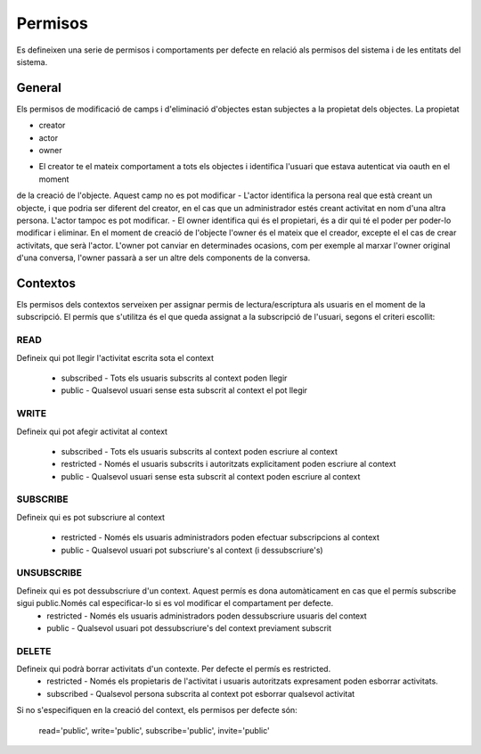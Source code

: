 Permisos
========

Es defineixen una serie de permisos i comportaments per defecte en relació als
permisos del sistema i de les entitats del sistema.

General
-------

Els permisos de modificació de camps i d'eliminació d'objectes estan subjectes a la propietat dels objectes.
La propietat

* creator
* actor
* owner

- El creator te el mateix comportament a tots els objectes i identifica l'usuari que estava autenticat via oauth en el moment
de la creació de l'objecte. Aquest camp no es pot modificar
- L'actor identifica la persona real que està creant un objecte, i que podria ser diferent del creator, en el cas que un administrador
estés creant activitat en nom d'una altra persona. L'actor tampoc es pot modificar.
- El owner identifica qui és el propietari, és a dir qui té el poder per poder-lo modificar i eliminar. En el moment de creació de l'objecte l'owner és el mateix que el creador, excepte el el cas de crear activitats, que serà l'actor. L'owner pot canviar en determinades ocasions, com per exemple al marxar l'owner original d'una conversa, l'owner passarà a ser un altre dels components de la conversa.

Contextos
---------

Els permisos dels contextos serveixen per assignar permis de
lectura/escriptura als usuaris en el moment de la subscripció. El permís que
s'utilitza és el que queda assignat a la subscripció de l'usuari, segons el
criteri escollit:

READ
~~~~
Defineix qui pot llegir l'activitat escrita sota el context

    - subscribed - Tots els usuaris subscrits al context poden llegir
    - public -  Qualsevol usuari sense esta subscrit al context el pot llegir

WRITE
~~~~~
Defineix qui pot afegir activitat al context

    - subscribed - Tots els usuaris subscrits al context poden escriure al context
    - restricted - Només el usuaris subscrits i autoritzats explicitament
      poden escriure al context
    - public -  Qualsevol usuari sense esta subscrit al context poden escriure
      al context

SUBSCRIBE
~~~~~~~~~
Defineix qui es pot subscriure al context

    - restricted - Només els usuaris administradors poden efectuar subscripcions al context
    - public - Qualsevol usuari pot subscriure's al context (i dessubscriure's)

UNSUBSCRIBE
~~~~~~~~~~~
Defineix qui es pot dessubscriure d'un context. Aquest permís es dona automàticament en cas que el permís subscribe sigui public.Només cal especificar-lo si es vol modificar el compartament per defecte.
    - restricted - Només els usuaris administradors poden dessubscriure usuaris del context
    - public - Qualsevol usuari pot dessubscriure's del context previament subscrit


DELETE
~~~~~~
Defineix qui podrà borrar activitats d'un contexte. Per defecte el permís es restricted.
    - restricted - Només els propietaris de l'activitat i usuaris autoritzats expresament poden esborrar activitats.
    - subscribed - Qualsevol persona subscrita al context pot esborrar qualsevol activitat

Si no s'especifiquen en la creació del context, els permisos per defecte són:

    read='public', write='public', subscribe='public', invite='public'
